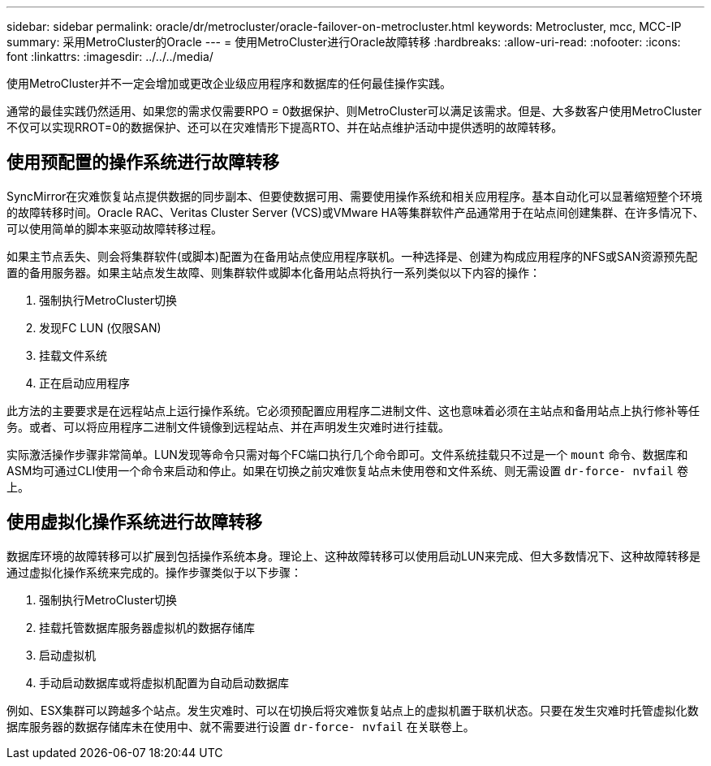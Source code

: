 ---
sidebar: sidebar 
permalink: oracle/dr/metrocluster/oracle-failover-on-metrocluster.html 
keywords: Metrocluster, mcc, MCC-IP 
summary: 采用MetroCluster的Oracle 
---
= 使用MetroCluster进行Oracle故障转移
:hardbreaks:
:allow-uri-read: 
:nofooter: 
:icons: font
:linkattrs: 
:imagesdir: ../../../media/


[role="lead"]
使用MetroCluster并不一定会增加或更改企业级应用程序和数据库的任何最佳操作实践。

通常的最佳实践仍然适用、如果您的需求仅需要RPO = 0数据保护、则MetroCluster可以满足该需求。但是、大多数客户使用MetroCluster不仅可以实现RROT=0的数据保护、还可以在灾难情形下提高RTO、并在站点维护活动中提供透明的故障转移。



== 使用预配置的操作系统进行故障转移

SyncMirror在灾难恢复站点提供数据的同步副本、但要使数据可用、需要使用操作系统和相关应用程序。基本自动化可以显著缩短整个环境的故障转移时间。Oracle RAC、Veritas Cluster Server (VCS)或VMware HA等集群软件产品通常用于在站点间创建集群、在许多情况下、可以使用简单的脚本来驱动故障转移过程。

如果主节点丢失、则会将集群软件(或脚本)配置为在备用站点使应用程序联机。一种选择是、创建为构成应用程序的NFS或SAN资源预先配置的备用服务器。如果主站点发生故障、则集群软件或脚本化备用站点将执行一系列类似以下内容的操作：

. 强制执行MetroCluster切换
. 发现FC LUN (仅限SAN)
. 挂载文件系统
. 正在启动应用程序


此方法的主要要求是在远程站点上运行操作系统。它必须预配置应用程序二进制文件、这也意味着必须在主站点和备用站点上执行修补等任务。或者、可以将应用程序二进制文件镜像到远程站点、并在声明发生灾难时进行挂载。

实际激活操作步骤非常简单。LUN发现等命令只需对每个FC端口执行几个命令即可。文件系统挂载只不过是一个 `mount` 命令、数据库和ASM均可通过CLI使用一个命令来启动和停止。如果在切换之前灾难恢复站点未使用卷和文件系统、则无需设置 `dr-force- nvfail` 卷上。



== 使用虚拟化操作系统进行故障转移

数据库环境的故障转移可以扩展到包括操作系统本身。理论上、这种故障转移可以使用启动LUN来完成、但大多数情况下、这种故障转移是通过虚拟化操作系统来完成的。操作步骤类似于以下步骤：

. 强制执行MetroCluster切换
. 挂载托管数据库服务器虚拟机的数据存储库
. 启动虚拟机
. 手动启动数据库或将虚拟机配置为自动启动数据库


例如、ESX集群可以跨越多个站点。发生灾难时、可以在切换后将灾难恢复站点上的虚拟机置于联机状态。只要在发生灾难时托管虚拟化数据库服务器的数据存储库未在使用中、就不需要进行设置 `dr-force- nvfail` 在关联卷上。
